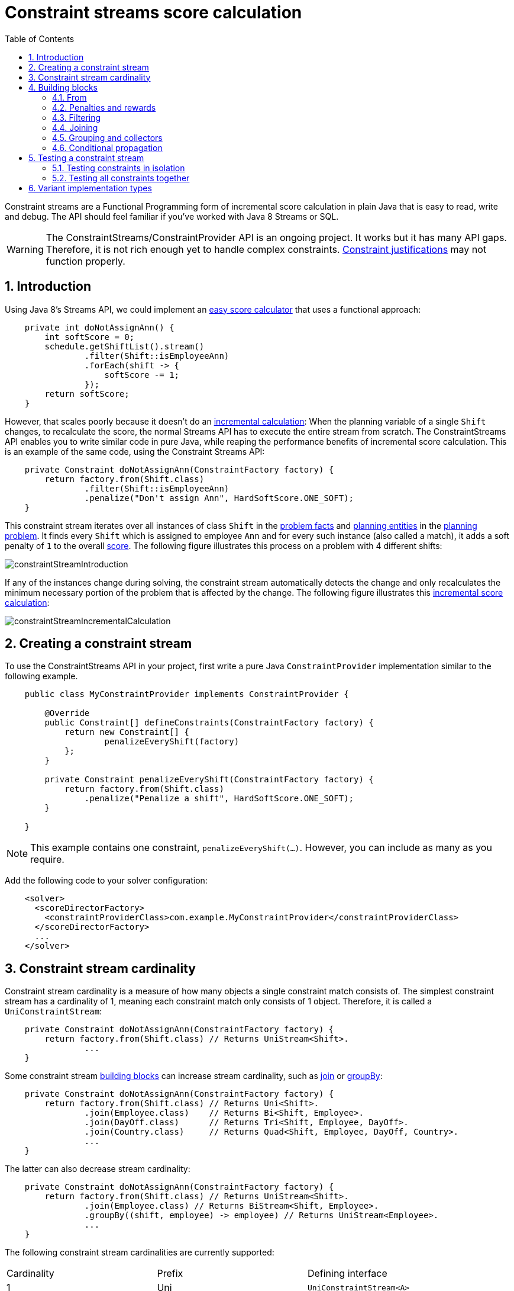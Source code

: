 [[constraintStreams]]
= Constraint streams score calculation
:doctype: book
:imagesdir: ..
:sectnums:
:toc: left
:icons: font
:experimental:


Constraint streams are a Functional Programming form of incremental score calculation in plain Java that is easy to
read, write and debug.
The API should feel familiar if you've worked with Java 8 Streams or SQL.

[WARNING]
====
The ConstraintStreams/ConstraintProvider API is an ongoing project.
It works but it has many API gaps.
Therefore, it is not rich enough yet to handle complex constraints.
<<explainingTheScore,Constraint justifications>> may not function properly.
====

// TODO Remove the previous sentence when PLANNER-1709 is fixed.


[[constraintStreamsIntroduction]]
== Introduction

Using Java 8's Streams API, we could implement an <<easyJavaScoreCalculation,easy score calculator>>
that uses a functional approach:

[source,java,options="nowrap"]
----
    private int doNotAssignAnn() {
        int softScore = 0;
        schedule.getShiftList().stream()
                .filter(Shift::isEmployeeAnn)
                .forEach(shift -> {
                    softScore -= 1;
                });
        return softScore;
    }
----

However, that scales poorly because it doesn't do an <<incrementalScoreCalculation,incremental calculation>>:
When the planning variable of a single `Shift` changes, to recalculate the score,
the normal Streams API has to execute the entire stream from scratch.
The ConstraintStreams API enables you to write similar code in pure Java, while reaping the performance benefits of
incremental score calculation.
This is an example of the same code, using the Constraint Streams API:

// TODO Rewrite the above paragraph PLANNER-1709 is fixed, mentioning constraint justification as another benefit.

[source,java,options="nowrap"]
----
    private Constraint doNotAssignAnn(ConstraintFactory factory) {
        return factory.from(Shift.class)
                .filter(Shift::isEmployeeAnn)
                .penalize("Don't assign Ann", HardSoftScore.ONE_SOFT);
    }
----

This constraint stream iterates over all instances of class `Shift` in the <<problemFacts,problem facts>> and
<<planningEntity,planning entities>> in the <<planningProblemAndPlanningSolution,planning problem>>.
It finds every `Shift` which is assigned to employee `Ann` and for every such instance (also called a match), it adds a
soft penalty of `1` to the overall <<calculateTheScore,score>>.
The following figure illustrates this process on a problem with 4 different shifts:

image::ConstraintStreams/constraintStreamIntroduction.png[align="center"]

If any of the instances change during solving, the constraint stream automatically detects the change
and only recalculates the minimum necessary portion of the problem that is affected by the change.
The following figure illustrates this <<incrementalScoreCalculation,incremental score calculation>>:

image::ConstraintStreams/constraintStreamIncrementalCalculation.png[align="center"]

////
TODO Include and describe the following image when PLANNER-1709 is fixed.
image::ConstraintStreams/constraintStreamJustification.png[align="center"]
////


[[constraintStreamsConfiguration]]
== Creating a constraint stream

To use the ConstraintStreams API in your project, first write a pure Java `ConstraintProvider` implementation similar
to the following example.

[source,java,options="nowrap"]
----
    public class MyConstraintProvider implements ConstraintProvider {

        @Override
        public Constraint[] defineConstraints(ConstraintFactory factory) {
            return new Constraint[] {
                    penalizeEveryShift(factory)
            };
        }

        private Constraint penalizeEveryShift(ConstraintFactory factory) {
            return factory.from(Shift.class)
                .penalize("Penalize a shift", HardSoftScore.ONE_SOFT);
        }

    }
----

[NOTE]
====
This example contains one constraint, `penalizeEveryShift(...)`.
However, you can include as many as you require.
====

Add the following code to your solver configuration:

[source,xml,options="nowrap"]
----
    <solver>
      <scoreDirectorFactory>
        <constraintProviderClass>com.example.MyConstraintProvider</constraintProviderClass>
      </scoreDirectorFactory>
      ...
    </solver>
----


[[constraintStreamsCardinality]]
== Constraint stream cardinality

Constraint stream cardinality is a measure of how many objects a single constraint match consists of.
The simplest constraint stream has a cardinality of 1, meaning each constraint match only consists of 1 object.
Therefore, it is called a `UniConstraintStream`:

[source,java,options="nowrap"]
----
    private Constraint doNotAssignAnn(ConstraintFactory factory) {
        return factory.from(Shift.class) // Returns UniStream<Shift>.
                ...
    }
----

Some constraint stream <<constraintStreamsBuildingBlocks, building blocks>> can increase stream cardinality, such as
<<constraintStreamsJoin,join>> or <<constraintStreamsGroupingAndCollectors,groupBy>>:

[source,java,options="nowrap"]
----
    private Constraint doNotAssignAnn(ConstraintFactory factory) {
        return factory.from(Shift.class) // Returns Uni<Shift>.
                .join(Employee.class)    // Returns Bi<Shift, Employee>.
                .join(DayOff.class)      // Returns Tri<Shift, Employee, DayOff>.
                .join(Country.class)     // Returns Quad<Shift, Employee, DayOff, Country>.
                ...
    }
----

The latter can also decrease stream cardinality:

[source,java,options="nowrap"]
----
    private Constraint doNotAssignAnn(ConstraintFactory factory) {
        return factory.from(Shift.class) // Returns UniStream<Shift>.
                .join(Employee.class) // Returns BiStream<Shift, Employee>.
                .groupBy((shift, employee) -> employee) // Returns UniStream<Employee>.
                ...
    }
----

The following constraint stream cardinalities are currently supported:

|===
|Cardinality|Prefix|Defining interface
|1          |   Uni|`UniConstraintStream<A>`
|2          |    Bi|`BiConstraintStream<A, B>`
|3          |   Tri|`TriConstraintStream<A, B, C>`
|4          |  Quad|`QuadConstraintStream<A, B, C, D>`
|===


[[constraintStreamsBuildingBlocks]]
== Building blocks

Constraint streams are chains of different operations, called building blocks.
Each constraint stream starts with a `from(...)` building block and is terminated by either a penalty or a reward.
The following example shows the simplest possible constraint stream:

[source,java,options="nowrap"]
----
    private Constraint penalizeInitializedShifts(ConstraintFactory factory) {
        return factory.from(Shift.class)
                .penalize("Initialized shift", HardSoftScore.ONE_SOFT);
    }
----

This constraint stream penalizes each known and initialized instance of `Shift`.

[[constraintStreamsFrom]]
=== From

The `.from(T)` building block selects every `T` instance that
is in a <<problemFacts, problem fact collection>>
or a <<planningEntitiesOfASolution, planning entity collection>>
and has no `null` planning variables.

To include instances with a `null` planning variable,
especially if you use <<nullablePlanningVariable, nullable>> variables,
replace the `from()` building block by `fromUnfiltered()`:

[source,java,options="nowrap"]
----
    private Constraint penalizeAllShifts(ConstraintFactory factory) {
        return factory.fromUnfiltered(Shift.class)
                .penalize("A shift", HardSoftScore.ONE_SOFT);
    }
----


[[constraintStreamsPenaltiesRewards]]
=== Penalties and rewards

The purpose of constraint streams is to build up a <<whatIsAScore,score>> for a <<planningProblemAndPlanningSolution,solution>>.
To do this, every constraint stream must be terminated by a call to either a `penalize()` or a `reward()`
building block.
The `penalize()` building block makes the score worse and the `reward()` building block improves the score.
Penalties and rewards have several components:

- Constraint package is the Java package that contains the constraint.
The default value is the package that contains the `ConstraintProvider` implementation or the value from
<<constraintConfiguration,constraint configuration>>, if implemented.
- Constraint name is the human readable descriptive name for the constraint, which
(together with the constraint package) must be unique within the entire `ConstraintProvider` implementation.
- Constraint weight is a constant score value indicating how much every breach of the constraint affects the score.
Valid examples include `SimpleScore.ONE`, `HardSoftScore.ONE_HARD` and `HardMediumSoftScore.of(1, 2, 3)`.
- Constraint match weigher is an optional function indicating how many times the constraint weight should be applied in
the score.
The penalty or reward score impact is the constraint weight multiplied by the match weight.
The default value is `1`.

The ConstraintStreams API supports many different types of penalties.
Browse the API in your IDE for the full list of method overloads.
Here are some examples:

- Simple penalty (`penalize("Constraint name", SimpleScore.ONE)`) makes the score worse by `1` per every match in the
constraint stream.
The score type must be the same type as used on the `@PlanningScore` annotated member on the planning solution.
- Dynamic penalty (`penalize("Constraint name", SimpleScore.ONE, Shift::getHours)`) makes the score worse by the number
of hours in every matching `Shift` in the constraint stream.
This is an example of using a constraint match weigher.
- Configurable penalty (`penalizeConfigurable("Constraint name")`) makes the score worse using constraint weights
defined in <<constraintConfiguration,constraint configuration>>.
- Configurable dynamic penalty(`penalizeConfigurable("Constraint name", Shift::getHours)`) makes the score worse using
constraint weights defined in <<constraintConfiguration,constraint configuration>>, multiplied by the number of hours in
every matching `Shift` in the constraint stream.

By replacing the keyword `penalize` by `reward` in the name of these building blocks, you will get operations that
affect score in the opposite direction.


[[constraintStreamsFilter]]
=== Filtering

Filtering enables you to reduce the number of constraint matches in your stream.
It first enumerates all constraint matches and then applies a predicate to filter some matches out.
The predicate is a function that only returns `true` if the match is to continue in the stream.
The following constraint stream removes all of Beth's shifts from all `Shift` matches:

[source,java,options="nowrap"]
----
    private Constraint penalizeAnnShifts(ConstraintFactory factory) {
        return factory.from(Shift.class)
                .filter(shift -> shift.getEmployeeName().equals("Ann"))
                .penalize("Ann's shift", SimpleScore.ONE);
    }
----

The following example retrieves a list of shifts where an employee has asked for a day off from a bi-constraint match
of `Shift` and `DayOff`:

[source,java,options="nowrap"]
----
    private Constraint penalizeShiftsOnOffDays(ConstraintFactory factory) {
        return factory.from(Shift.class)
                .join(DayOff.class)
                .filter((shift, dayOff) -> shift.date == dayOff.date && shift.employee == dayOff.employee)
                .penalize("Shift on an off-day", SimpleScore.ONE);
    }
----

The following figure illustrates both these examples:

image::ConstraintStreams/constraintStreamFilter.png[align="center"]

[NOTE]
====
For performance reasons, using the <<constraintStreamsJoin,join>> building block with the appropriate `Joiner` is
preferrable when possible.
Using a `Joiner` creates only the constraint matches that are necessary, while filtered join creates all possible
constraint matches and only then filters some of them out.
====

The following functions are required for filtering constraint streams of different cardinality:

|===
|Cardinality|Filtering Predicate
|1          |`java.util.function.Predicate<A>`
|2          |`java.util.function.BiPredicate<A, B>`
|3          |`org.optaplanner.core.api.function.TriPredicate<A, B, C>`
|4          |`org.optaplanner.core.api.function.QuadPredicate<A, B, C, D>`
|===


[[constraintStreamsJoin]]
=== Joining

Joining is a way to increase <<constraintStreamsCardinality,stream cardinality>> and it is similar to the inner join
operation in SQL. As the following figure illustrates, a join creates a cartesian product of the streams being joined:

image::ConstraintStreams/constraintStreamJoinWithoutJoiners.png[align="center"]

Doing this is inefficient because the resulting stream might contain constraint matches that are of no interest to your
constraint.
Use `Joiner` to restrict your joins only to the matches you are actually interested in, as shown in this example:

[source,java,options="nowrap"]
----
    import static org.optaplanner.core.api.score.stream.Joiners.*;

    ...

    private Constraint shiftOnDayOff(ConstraintFactory constraintFactory) {
        return constraintFactory.from(Shift.class)
                .join(DayOff.class,
                    equal(Shift::getDate, DayOff::getDate),
                    equal(Shift::getEmployee, DayOff::getEmployee))
                .penalize("Shift on an off-day",
                        HardSoftScore.ONE_HARD);
    }
----

The following figure illustrates the behavior:

image::ConstraintStreams/constraintStreamJoinWithJoiners.png[align="center"]

The following `Joiner` types are supported:

- `equal` for joining constraint matches where they `equals()` one another.
- `greaterThan`, `greaterThanOrEqual`, `lessThan` and `lessThanOrEqual` for joining `Comparable` constraint matches per
the prescribed ordering.

For a full list of all supported `Joiner` implementations and their various overloads, refer to the
`org.optaplanner.core.api.score.stream.Joiners` class.

[NOTE]
====
If the other stream might match multiple times, but it must only impact the score once (for each element of the original
stream), use <<constraintStreamsConditionalPropagation,ifExists>> instead.
It does not create cartesian products and therefore generally performs better.
====


[[constraintStreamsGroupingAndCollectors]]
=== Grouping and collectors

Grouping collects items in a stream according to user-provider criteria (also called "group key"), similar to what a
`GROUP BY` SQL clause does. Additionally, some grouping operations also accept one or more `Collector` instances, which
provide various aggregation functions. The following figure illustrates a simple `groupBy()` operation:

image::ConstraintStreams/constraintStreamGroupBy.png[align="center"]

For example, the following code snippet first groups all processes by the computer they run on, sums up all the power
required by the processes on that computer using the `ConstraintCollectors.sum(...)` collector, and finally penalizes
every computer whose processes consume more power than is available.

[source,java,options="nowrap"]
----
    import static org.optaplanner.core.api.score.stream.ConstraintCollectors.*;

    ...

    private Constraint requiredCpuPowerTotal(ConstraintFactory constraintFactory) {
        return constraintFactory.from(CloudProcess.class)
                .groupBy(CloudProcess::getComputer, sum(CloudProcess::getRequiredCpuPower))
                .filter((computer, requiredCpuPower) -> requiredCpuPower > computer.getCpuPower())
                .penalize("requiredCpuPowerTotal",
                        HardSoftScore.ONE_HARD,
                        (computer, requiredCpuPower) -> requiredCpuPower - computer.getCpuPower());
    }
----

[NOTE]
====
Information might be lost during grouping.
In the previous example, `filter()` and all subsequent operations no longer have direct access to the original
`CloudProcess` instance.
====

There are several collectors available out of the box. You can also provide your own collectors by implementing the
`org.optaplanner.core.api.score.stream.uni.UniConstraintCollector` interface, or its `Bi...`, `Tri...` counterparts.

[collectorsOutOfTheBox]
==== Out-of-the-box collectors

The following section focuses on the collector implementations provided out of the box. This section only describes the
`int`-based variants of the collectors in detail. Many of the collectors also provide variants for other applicable
result data types, such as `long`, `BigDecimal` or `Duration`. You can find a complete list by exploring the
`org.optaplanner.core.api.score.stream.ConstraintCollectors` class.

[collectorsCount]
===== Collecting `count()`

The `ConstraintCollectors.count(...)` counts all elements in a group. For example, the following use of the collector
gives a number of items for two separate groups - one where the talks have unavailable speakers, and one where they
don't.

[source,java,options="nowrap"]
----
    private Constraint speakerAvailability(ConstraintFactory factory) {
        return factory.from(Talk.class)
                .groupBy(Talk::hasAnyUnavailableSpeaker, count())
                .penalize("speakerAvailability",
                        HardSoftScore.ONE_HARD,
                        (hasUnavailableSpeaker, count) -> ...);
    }
----

The return value for this collector is a 32-bit signed integer (`int`). There is also a 64-bit variant, `countLong()`.

[collectorsCountDistinct]
===== Collecting `countDistinct()`

The `ConstraintCollectors.countDistinct(...)` counts any element in a group once, regardless of how many times it
occurs. For example, the following use of the collector gives a number of talks in each unique room.

[source,java,options="nowrap"]
----
    private Constraint roomCount(ConstraintFactory factory) {
        return factory.from(Talk.class)
                .groupBy(Talk::getRoom, countDistinct())
                .penalize("roomCount",
                        HardSoftScore.ONE_SOFT,
                        (room, count) -> ...);
    }
----

The return value for this collector is a 32-bit signed integer (`int`). There is also a 64-bit variant, `countLong()`.

[collectorsSum]
===== Collecting `sum()`

To sum the values of a particular property of all elements in the group, use the `ConstraintCollectors.sum(...)`
collector. The following code snippet first groups all processes by the computer they run on and sums up all the power
required by the processes on that computer using the `ConstraintCollectors.sum(...)` collector.

[source,java,options="nowrap"]
----
    private Constraint requiredCpuPowerTotal(ConstraintFactory constraintFactory) {
        return constraintFactory.from(CloudProcess.class)
                .groupBy(CloudProcess::getComputer, sum(CloudProcess::getRequiredCpuPower))
                .penalize("requiredCpuPowerTotal",
                        HardSoftScore.ONE_SOFT,
                        (computer, requiredCpuPower) -> requiredCpuPower);
    }
----

The return value for this collector is a 32-bit signed integer (`int`). There are also the following variants:

* 64-bit variant `sumLong()`
* `java.math.BigDecimal`-based variant `sumBigDecimal()`
* `java.math.BigInteger`-based variant `sumBigInteger()`
* `java.time.Duration`-based variant `sumDuration()`
* `java.time.Period`-based variant `sumPeriod()`
* generic `sum()` variant for summing up custom types.


[collectorsMinMax]
===== Minimums and maximums

To extract the minimum or maximum of a group, use the `ConstraintCollectors.min(...)` and
`ConstraintCollectors.max(...)` collectors respectively.

These collectors operate on values of properties which are `Comparable` (such as `Integer`, `String` or `Duration`),
although there are also variants of these collectors which allow you to provide your own `Comparator`.

The following example finds a computer which runs the most power-demanding process:

[source,java,options="nowrap"]
----
    private Constraint computerWithBiggestProcess(ConstraintFactory constraintFactory) {
        return constraintFactory.from(CloudProcess.class)
                .groupBy(CloudProcess::getComputer, max(CloudProcess::getRequiredCpuPower))
                .penalize("computerWithBiggestProcess",
                        HardSoftScore.ONE_HARD,
                        (computer, biggestProcess) -> ...);
    }
----

[NOTE]
====
`Comparator` and `Comparable` implementations used with `min(...)` and `max(...)` constraint collectors are expected to
be consistent with `equals(...)`.
See https://docs.oracle.com/javase/8/docs/api/java/lang/Comparable.html[Javadoc for `Comparable`] to learn more.
====


[collectorsCollection]
===== Collection collectors

To extract all elements in the group into a collection, use the `ConstraintCollectors.toList(...)` and
`ConstraintCollectors.toSet(...)` collectors respectively.
`ConstraintCollectors.toCollection(...)` enables you to use a custom `Collection` implementation.

The following example retrieves all processes running on a computer in a `List`:

[source,java,options="nowrap"]
----
    private Constraint computerWithBiggestProcess(ConstraintFactory constraintFactory) {
        return constraintFactory.from(CloudProcess.class)
                .groupBy(CloudProcess::getComputer, toList())
                .penalize("computerAndItsProcesses",
                        HardSoftScore.ONE_HARD,
                        (computer, processList) -> ...);
    }
----

[NOTE]
====
The iteration order of elements in the resulting collection is not guaranteed to be stable.
To achieve stable iteration order, use `ConstraintCollectors.toCollection()` together with a sorted collection, such as `TreeSet`.
====


[[constraintStreamsConditionalPropagation]]
=== Conditional propagation

Conditional propagation enables you to exclude constraint matches from the constraint stream based on the presence or
absence of some other object.

image::ConstraintStreams/constraintStreamIfExists.png[align="center"]

The following example penalizes computers which have at least one process running:

[source,java,options="nowrap"]
----
    private Constraint runningComputer(ConstraintFactory constraintFactory) {
        return constraintFactory.from(CloudComputer.class)
                .ifExists(CloudProcess.class, Joiners.equal(Function.identity(), CloudProcess::getComputer))
                .penalize("runningComputer",
                        HardSoftScore.ONE_SOFT,
                        computer -> ...);
    }
----

Note the use of the `ifExists()` building block.
On `UniConstraintStream`, the `ifExistsOther()` building block is also available which is useful in situations where the
`from()` constraint match type is the same as the `ifExists()` type.

Conversely, if the `ifNotExists()` building block is used (as well as the `ifNotExistsOther()` building block on
`UniConstraintStream`) you can achieve the opposite affect:

[source,java,options="nowrap"]
----
    private Constraint unusedComputer(ConstraintFactory constraintFactory) {
        return constraintFactory.from(CloudComputer.class)
                .ifNotExists(CloudProcess.class, Joiners.equal(Function.identity(), CloudProcess::getComputer))
                .penalize("unusedComputer",
                        HardSoftScore.ONE_HARD,
                        computer -> ...);
    }
----

Here, only the computers without processes running are penalized.

Also note the use of the `Joiner` class to limit the constraint matches.
For a description of available joiners, see <<constraintStreamsJoin,joining>>.
Conditional propagation operates much like joining, with the exception of not increasing the
<<constraintStreamsCardinality, stream cardinality>>.
Matches from these building blocks are not available further down the stream.

[NOTE]
====
For performance reasons, using conditional propagation with the appropriate `Joiner` instance is preferable to joining.
While using `join()` creates a cartesian product of the facts being joined, with conditional propagation, the resulting
stream only has at most the original number of constraint matches in it.
Joining should only be used in cases where the other fact is actually required for another operation further down
the stream.
====


[[constraintStreamsTesting]]
== Testing a constraint stream

Constraint streams include the Constraint Verifier unit testing harness.
To use it, first add a test scoped dependency to the `optaplanner-test` JAR.


[[constraintStreamsTestingIsolatedConstraints]]
=== Testing constraints in isolation

Consider the following constraint stream:

[source,java,options="nowrap"]
----
    protected Constraint horizontalConflict(ConstraintFactory factory) {
        return factory
                .fromUniquePair(Queen.class, equal(Queen::getRowIndex))
                .penalize("Horizontal conflict", SimpleScore.ONE);
    }
----

The following example uses the Constraint Verifier API to create a simple unit test for the preceding constraint stream:

[source,java,options="nowrap"]
----
    private ConstraintVerifier<NQueensConstraintProvider, NQueens> constraintVerifier
            = ConstraintVerifier.build(new NQueensConstraintProvider(), NQueens.class, Queen.class);

    @Test
    public void horizontalConflictWithTwoQueens() {
        Row row1 = new Row(0);
        Column column1 = new Column(0);
        Column column2 = new Column(1);
        Queen queen1 = new Queen(0, row1, column1);
        Queen queen2 = new Queen(1, row1, column2);
        constraintVerifier.verifyThat(NQueensConstraintProvider::horizontalConflict)
                .given(queen1, queen2)
                .penalizesBy(1);
    }
----

This test ensures that the horizontal conflict constraint assigns a penalty of `1` when there are two queens on the same
row.
The following line creates a shared `ConstraintVerifier` instance and initializes the instance with the
`NQueensConstraintProvider`:


[source,java,options="nowrap"]
----
    private ConstraintVerifier<NQueensConstraintProvider, NQueens> constraintVerifier
            = ConstraintVerifier.build(new NQueensConstraintProvider(), NQueens.class, Queen.class);
----

The `@Test` annotation indicates that the method is a unit test in a testing framework of your choice.
Constraint Verifier works with many testing frameworks including JUnit and AssertJ.

The first part of the test prepares the test data.
In this case, the test data includes two instances of the `Queen` planning entity and their dependencies
(`Row`, `Column`):

[source,java,options="nowrap"]
----
        Row row1 = new Row(0);
        Column column1 = new Column(0);
        Column column2 = new Column(1);
        Queen queen1 = new Queen(0, row1, column1);
        Queen queen2 = new Queen(1, row1, column2);
----

Further down, the following code test the constraint:

[source,java,options="nowrap"]
----
    constraintVerifier.verifyThat(NQueensConstraintProvider::horizontalConflict)
            .given(queen1, queen2)
            .penalizesBy(1);
----

The `verifyThat(...)` call is used to specify a method on the `NQueensConstraintProvider` class which is under test.
This method must be visible to the test class, which the Java compiler will enforce.

The `given(...)` call is used to enumerate all the facts that the constraint stream will operate on.
In this case, the `given(...)` call takes the `queen1` and `queen2` instances previously created.
Alternatively, you can use a `givenSolution(...)` method here and provide a planning solution instead.

Finally, the `penalizesBy(...)` call completes the test, making sure that the horizontal conflict constraint, given
one `Queen`, results in a penalty of `1`.
This number is a product of multiplying the match weight, as defined in the constraint stream, by the number of matches.

Alternatively, you can use a `rewardsWith(...)` call to check for rewards instead of penalties.
The method to use here depends on whether the constraint stream in question is terminated with a `penalize` or a
`reward` building block.


[[constraintStreamsTestingAllConstraints]]
=== Testing all constraints together

In addition to testing individual constraints, you can test the entire `ConstraintProvider` instance.
Consider the following test:

[source,java,options="nowrap"]
----
    @Test
    public void givenFactsMultipleConstraints() {
        Queen queen1 = new Queen(0, row1, column1);
        Queen queen2 = new Queen(1, row2, column2);
        Queen queen3 = new Queen(2, row3, column3);
        constraintVerifier.verifyThat()
                .given(queen1, queen2, queen3)
                .scores(SimpleScore.of(-3));
    }
----

There are only two notable differences to the previous example.
First, the `verifyThat()` call takes no argument here, signifying that the entire `ConstraintProvider` instance is
being tested.
Second, instead of either a `penalizesBy()` or `rewardsWith()` call, the `scores(...)` method is used.
This runs the `ConstraintProvider` on the given facts and returns a sum of `Score`s of all constraint matches resulting
from the given facts.

Using this method, you ensure that the constraint provider does not miss any constraints and that the scoring function
remains consistent as your code base evolves.

[[constraintStreamsImplementations]]
== Variant implementation types

Constraint streams come in two flavors, a default implementation using Drools under the hood and a pure Java-based
implementation called _Bavet_.
The Drools-based implementation is more feature-complete.
Both of these variants implement the same `ConstraintProvider` API.
No Java code changes are necessary to switch between the two.

Bavet is an experimental implementation that focuses on raw speed and provides superior performance.
However, it lacks features and therefore many of the <<examplesOverview,examples>> are not supported.
To try it out, implement the `ConstraintProvider` interface and use the following in your solver config:

[source,xml,options="nowrap"]
----
    <solver>
      <scoreDirectorFactory>
        <constraintStreamImplType>BAVET</constraintStreamImplType>
        <constraintProviderClass>com.example.MyConstraintProvider</constraintProviderClass>
      </scoreDirectorFactory>
      ...
    </solver>
----
